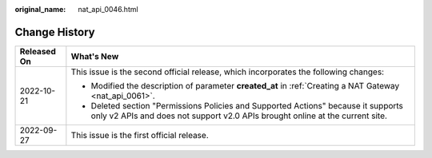 :original_name: nat_api_0046.html

.. _nat_api_0046:

Change History
==============

+-----------------------------------+---------------------------------------------------------------------------------------------------------------------------------------------------------------------+
| Released On                       | What's New                                                                                                                                                          |
+===================================+=====================================================================================================================================================================+
| 2022-10-21                        | This issue is the second official release, which incorporates the following changes:                                                                                |
|                                   |                                                                                                                                                                     |
|                                   | -  Modified the description of parameter **created_at** in :ref:`Creating a NAT Gateway <nat_api_0061>`.                                                            |
|                                   |                                                                                                                                                                     |
|                                   | -  Deleted section "Permissions Policies and Supported Actions" because it supports only v2 APIs and does not support v2.0 APIs brought online at the current site. |
+-----------------------------------+---------------------------------------------------------------------------------------------------------------------------------------------------------------------+
| 2022-09-27                        | This issue is the first official release.                                                                                                                           |
+-----------------------------------+---------------------------------------------------------------------------------------------------------------------------------------------------------------------+
